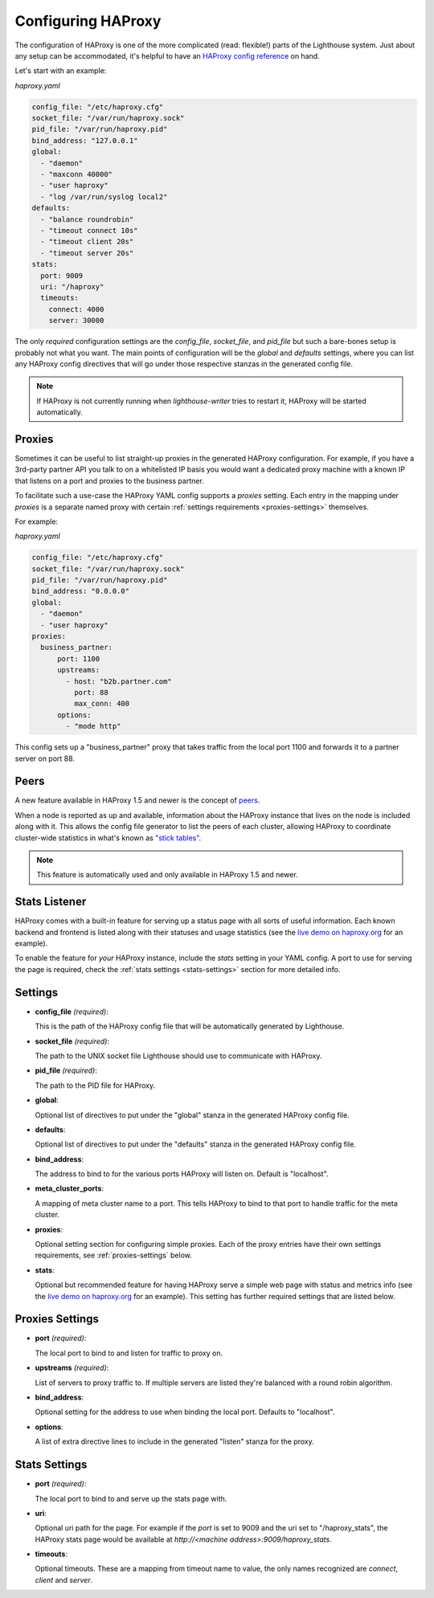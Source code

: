 Configuring HAProxy
====================

The configuration of HAProxy is one of the more complicated (read: flexible!)
parts of the Lighthouse system.  Just about any setup can be accommodated, it's
helpful to have an `HAProxy config reference`_ on hand.

Let's start with an example:

`haproxy.yaml`

.. code-block:: yaml

    config_file: "/etc/haproxy.cfg"
    socket_file: "/var/run/haproxy.sock"
    pid_file: "/var/run/haproxy.pid"
    bind_address: "127.0.0.1"
    global:
      - "daemon"
      - "maxconn 40000"
      - "user haproxy"
      - "log /var/run/syslog local2"
    defaults:
      - "balance roundrobin"
      - "timeout connect 10s"
      - "timeout client 20s"
      - "timeout server 20s"
    stats:
      port: 9009
      uri: "/haproxy"
      timeouts:
        connect: 4000
        server: 30000

The only *required* configuration settings are the `config_file`,
`socket_file`, and `pid_file` but such a bare-bones setup is probably not what
you want.  The main points of configuration will be the `global` and `defaults`
settings, where you can list any HAProxy config directives that will go under
those respective stanzas in the generated config file.


.. note::

   If HAProxy is not currently running when `lighthouse-writer` tries to restart
   it, HAProxy will be started automatically.


Proxies
~~~~~~~~

Sometimes it can be useful to list straight-up proxies in the generated HAProxy
configuration.  For example, if you have a 3rd-party partner API you talk to on
a whitelisted IP basis you would want a dedicated proxy machine with a known
IP that listens on a port and proxies to the business partner.

To facilitate such a use-case the HAProxy YAML config supports a `proxies`
setting.  Each entry in the mapping under `proxies` is a separate named proxy
with certain :ref:`settings requirements <proxies-settings>` themselves.

For example:

`haproxy.yaml`

.. code-block:: yaml

    config_file: "/etc/haproxy.cfg"
    socket_file: "/var/run/haproxy.sock"
    pid_file: "/var/run/haproxy.pid"
    bind_address: "0.0.0.0"
    global:
      - "daemon"
      - "user haproxy"
    proxies:
      business_partner:
          port: 1100
          upstreams:
            - host: "b2b.partner.com"
              port: 88
              max_conn: 400
          options:
            - "mode http"

This config sets up a "business_partner" proxy that takes traffic from the
local port 1100 and forwards it to a partner server on port 88.


Peers
~~~~~~

A new feature available in HAProxy 1.5 and newer is the concept of peers_.

When a node is reported as up and available, information about the HAProxy
instance that lives on the node is included along with it.  This allows the
config file generator to list the peers of each cluster, allowing HAProxy to
coordinate cluster-wide statistics in what's known as `"stick tables"`_.

.. note::

   This feature is automatically used and only available in HAProxy 1.5 and
   newer.


Stats Listener
~~~~~~~~~~~~~~

HAProxy comes with a built-in feature for serving up a status page with all
sorts of useful information.  Each known backend and frontend is listed along
with their statuses and usage statistics (see the `live demo on haproxy.org`_
for an example).

To enable the feature for *your* HAProxy instance, include the `stats` setting
in your YAML config.  A port to use for serving the page is required, check the
:ref:`stats settings <stats-settings>` section for more detailed info.


Settings
~~~~~~~~

* **config_file** *(required)*:

  This is the path of the HAProxy config file that will be automatically
  generated by Lighthouse.

* **socket_file** *(required)*:

  The path to the UNIX socket file Lighthouse should use to communicate with
  HAProxy.

* **pid_file** *(required)*:

  The path to the PID file for HAProxy.

* **global**:

  Optional list of directives to put under the "global" stanza in the generated
  HAProxy config file.

* **defaults**:

  Optional list of directives to put under the "defaults" stanza in the generated
  HAProxy config file.

* **bind_address**:

  The address to bind to for the various ports HAProxy will listen on.  Default
  is "localhost".

* **meta_cluster_ports**:

  A mapping of meta cluster name to a port.  This tells HAProxy to bind to that
  port to handle traffic for the meta cluster.

* **proxies**:

  Optional setting section for configuring simple proxies.  Each of the proxy
  entries have their own settings requirements, see :ref:`proxies-settings`
  below.

* **stats**:

  Optional but recommended feature for having HAProxy serve a simple web page
  with status and metrics info (see the `live demo on haproxy.org`_ for an
  example).  This setting has further required settings that are listed below.


.. _proxies-settings:

Proxies Settings
~~~~~~~~~~~~~~~~

* **port** *(required)*:

  The local port to bind to and listen for traffic to proxy on.

* **upstreams** *(required)*:

  List of servers to proxy traffic to.  If multiple servers are listed they're
  balanced with a round robin algorithm.

* **bind_address**:

  Optional setting for the address to use when binding the local port.  Defaults
  to "localhost".

* **options**:

  A list of extra directive lines to include in the generated "listen" stanza
  for the proxy.


.. _stats-settings:

Stats Settings
~~~~~~~~~~~~~~~~

* **port** *(required)*:

  The local port to bind to and serve up the stats page with.

* **uri**:

  Optional uri path for the page.  For example if the `port` is set to 9009
  and the uri set to "/haproxy_stats", the HAProxy stats page would be available
  at `http://<machine address>:9009/haproxy_stats`.

* **timeouts**:

  Optional timeouts.  These are a mapping from timeout name to value, the
  only names recognized are `connect`, `client` and `server`.


.. _`HAProxy config reference`: http://cbonte.github.io/haproxy-dconv/
.. _`live demo on haproxy.org`: http://demo.haproxy.org
.. _`"stick tables"`: http://cbonte.github.io/haproxy-dconv/configuration-1.5.html#stick-table
.. _peers: https://cbonte.github.io/haproxy-dconv/configuration-1.5.html#3.5

